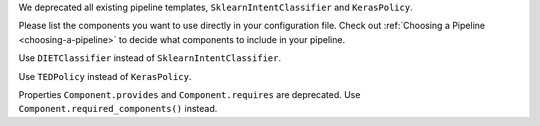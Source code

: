 We deprecated all existing pipeline templates, ``SklearnIntentClassifier`` and ``KerasPolicy``.

Please list the components you want to use directly in your configuration file.
Check out :ref:`Choosing a Pipeline <choosing-a-pipeline>` to decide what components to
include in your pipeline.

Use ``DIETClassifier`` instead of ``SklearnIntentClassifier``.

Use ``TEDPolicy`` instead of ``KerasPolicy``.

Properties ``Component.provides`` and ``Component.requires`` are deprecated.
Use ``Component.required_components()`` instead.